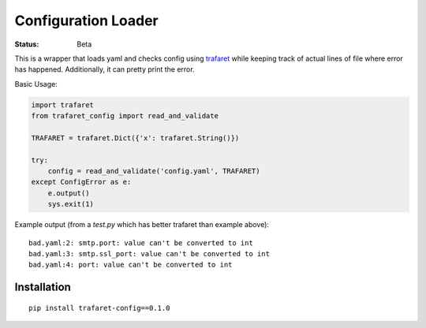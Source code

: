 ====================
Configuration Loader
====================


:Status: Beta


This is a wrapper that loads yaml and checks config using trafaret_ while
keeping track of actual lines of file where error has happened. Additionally,
it can pretty print the error.

Basic Usage:

.. code-block:: python

   import trafaret
   from trafaret_config import read_and_validate

   TRAFARET = trafaret.Dict({'x': trafaret.String()})

   try:
       config = read_and_validate('config.yaml', TRAFARET)
   except ConfigError as e:
       e.output()
       sys.exit(1)


Example output (from a `test.py` which has better trafaret than example
above)::

    bad.yaml:2: smtp.port: value can't be converted to int
    bad.yaml:3: smtp.ssl_port: value can't be converted to int
    bad.yaml:4: port: value can't be converted to int


.. _trafaret: http://github.com/Deepwalker/trafaret

Installation
============

::

    pip install trafaret-config==0.1.0

